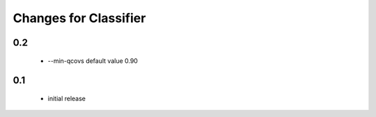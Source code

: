 =======================
 Changes for Classifier
=======================

0.2
===
  * --min-qcovs default value 0.90

0.1
=======
  * initial release
